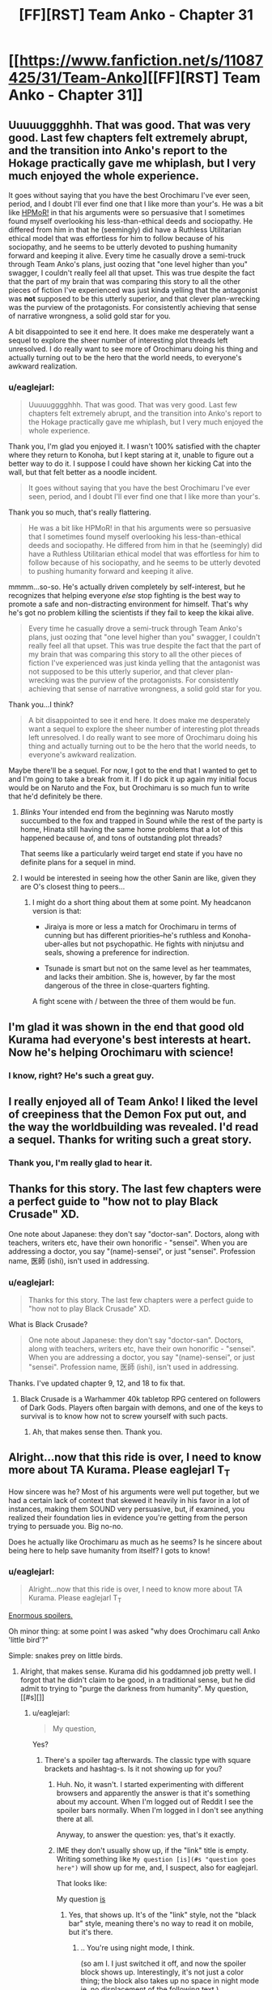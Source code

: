 #+TITLE: [FF][RST] Team Anko - Chapter 31

* [[https://www.fanfiction.net/s/11087425/31/Team-Anko][[FF][RST] Team Anko - Chapter 31]]
:PROPERTIES:
:Author: eaglejarl
:Score: 28
:DateUnix: 1454002895.0
:DateShort: 2016-Jan-28
:END:

** Uuuuugggghhh. That was good. That was *very good*. Last few chapters felt extremely abrupt, and the transition into Anko's report to the Hokage practically gave me whiplash, but I very much enjoyed the whole experience.

It goes without saying that you have the best Orochimaru I've ever seen, period, and I doubt I'll ever find one that I like more than your's. He was a bit like [[#s][HPMoR!]] in that his arguments were so persuasive that I sometimes found myself overlooking his less-than-ethical deeds and sociopathy. He differed from him in that he (seemingly) did have a Ruthless Utilitarian ethical model that was effortless for him to follow because of his sociopathy, and he seems to be utterly devoted to pushing humanity forward and keeping it alive. Every time he casually drove a semi-truck through Team Anko's plans, just oozing that "one level higher than you" swagger, I couldn't really feel all that upset. This was true despite the fact that the part of my brain that was comparing this story to all the other pieces of fiction I've experienced was just kinda yelling that the antagonist was *not* supposed to be this utterly superior, and that clever plan-wrecking was the purview of the protagonists. For consistently achieving that sense of narrative wrongness, a solid gold star for you.

A bit disappointed to see it end here. It does make me desperately want a sequel to explore the sheer number of interesting plot threads left unresolved. I do really want to see more of Orochimaru doing his thing and actually turning out to be the hero that the world needs, to everyone's awkward realization.
:PROPERTIES:
:Author: XxChronOblivionxX
:Score: 11
:DateUnix: 1454006576.0
:DateShort: 2016-Jan-28
:END:

*** u/eaglejarl:
#+begin_quote
  Uuuuugggghhh. That was good. That was very good. Last few chapters felt extremely abrupt, and the transition into Anko's report to the Hokage practically gave me whiplash, but I very much enjoyed the whole experience.
#+end_quote

Thank you, I'm glad you enjoyed it. I wasn't 100% satisfied with the chapter where they return to Konoha, but I kept staring at it, unable to figure out a better way to do it. I suppose I could have shown her kicking Cat into the wall, but that felt better as a noodle incident.

#+begin_quote
  It goes without saying that you have the best Orochimaru I've ever seen, period, and I doubt I'll ever find one that I like more than your's.
#+end_quote

Thank you so much, that's really flattering.

#+begin_quote
  He was a bit like HPMoR! in that his arguments were so persuasive that I sometimes found myself overlooking his less-than-ethical deeds and sociopathy. He differed from him in that he (seemingly) did have a Ruthless Utilitarian ethical model that was effortless for him to follow because of his sociopathy, and he seems to be utterly devoted to pushing humanity forward and keeping it alive.
#+end_quote

mmmm...so-so. He's actually driven completely by self-interest, but he recognizes that helping everyone /else/ stop fighting is the best way to promote a safe and non-distracting environment for himself. That's why he's got no problem killing the scientists if they fail to keep the kikai alive.

#+begin_quote
  Every time he casually drove a semi-truck through Team Anko's plans, just oozing that "one level higher than you" swagger, I couldn't really feel all that upset. This was true despite the fact that the part of my brain that was comparing this story to all the other pieces of fiction I've experienced was just kinda yelling that the antagonist was not supposed to be this utterly superior, and that clever plan-wrecking was the purview of the protagonists. For consistently achieving that sense of narrative wrongness, a solid gold star for you.
#+end_quote

Thank you...I think?

#+begin_quote
  A bit disappointed to see it end here. It does make me desperately want a sequel to explore the sheer number of interesting plot threads left unresolved. I do really want to see more of Orochimaru doing his thing and actually turning out to be the hero that the world needs, to everyone's awkward realization.
#+end_quote

Maybe there'll be a sequel. For now, I got to the end that I wanted to get to and I'm going to take a break from it. If I do pick it up again my initial focus would be on Naruto and the Fox, but Orochimaru is so much fun to write that he'd definitely be there.
:PROPERTIES:
:Author: eaglejarl
:Score: 8
:DateUnix: 1454010769.0
:DateShort: 2016-Jan-28
:END:

**** /Blinks/ Your intended end from the beginning was Naruto mostly succumbed to the fox and trapped in Sound while the rest of the party is home, Hinata still having the same home problems that a lot of this happened because of, and tons of outstanding plot threads?

That seems like a particularly weird target end state if you have no definite plans for a sequel in mind.
:PROPERTIES:
:Author: LeonCross
:Score: 6
:DateUnix: 1454093193.0
:DateShort: 2016-Jan-29
:END:


**** I would be interested in seeing how the other Sanin are like, given they are O's closest thing to peers...
:PROPERTIES:
:Author: clawclawbite
:Score: 3
:DateUnix: 1454023357.0
:DateShort: 2016-Jan-29
:END:

***** I might do a short thing about them at some point. My headcanon version is that:

- Jiraiya is more or less a match for Orochimaru in terms of cunning but has different priorities--he's ruthless and Konoha-uber-alles but not psychopathic. He fights with ninjutsu and seals, showing a preference for indirection.

- Tsunade is smart but not on the same level as her teammates, and lacks their ambition. She is, however, by far the most dangerous of the three in close-quarters fighting.

A fight scene with / between the three of them would be fun.
:PROPERTIES:
:Author: eaglejarl
:Score: 9
:DateUnix: 1454024656.0
:DateShort: 2016-Jan-29
:END:


** I'm glad it was shown in the end that good old Kurama had everyone's best interests at heart. Now he's helping Orochimaru with science!
:PROPERTIES:
:Author: JackStargazer
:Score: 8
:DateUnix: 1454033423.0
:DateShort: 2016-Jan-29
:END:

*** I know, right? He's such a great guy.
:PROPERTIES:
:Author: eaglejarl
:Score: 4
:DateUnix: 1454042217.0
:DateShort: 2016-Jan-29
:END:


** I really enjoyed all of Team Anko! I liked the level of creepiness that the Demon Fox put out, and the way the worldbuilding was revealed. I'd read a sequel. Thanks for writing such a great story.
:PROPERTIES:
:Author: blazinghand
:Score: 6
:DateUnix: 1454005727.0
:DateShort: 2016-Jan-28
:END:

*** Thank you, I'm really glad to hear it.
:PROPERTIES:
:Author: eaglejarl
:Score: 1
:DateUnix: 1454008570.0
:DateShort: 2016-Jan-28
:END:


** Thanks for this story. The last few chapters were a perfect guide to "how not to play Black Crusade" XD.

One note about Japanese: they don't say "doctor-san". Doctors, along with teachers, writers etc, have their own honorific - "sensei". When you are addressing a doctor, you say "(name)-sensei", or just "sensei". Profession name, 医師 (ishi), isn't used in addressing.
:PROPERTIES:
:Author: vallar57
:Score: 6
:DateUnix: 1454006796.0
:DateShort: 2016-Jan-28
:END:

*** u/eaglejarl:
#+begin_quote
  Thanks for this story. The last few chapters were a perfect guide to "how not to play Black Crusade" XD.
#+end_quote

What is Black Crusade?

#+begin_quote
  One note about Japanese: they don't say "doctor-san". Doctors, along with teachers, writers etc, have their own honorific - "sensei". When you are addressing a doctor, you say "(name)-sensei", or just "sensei". Profession name, 医師 (ishi), isn't used in addressing.
#+end_quote

Thanks. I've updated chapter 9, 12, and 18 to fix that.
:PROPERTIES:
:Author: eaglejarl
:Score: 3
:DateUnix: 1454008536.0
:DateShort: 2016-Jan-28
:END:

**** Black Crusade is a Warhammer 40k tabletop RPG centered on followers of Dark Gods. Players often bargain with demons, and one of the keys to survival is to know how not to screw yourself with such pacts.
:PROPERTIES:
:Author: vallar57
:Score: 2
:DateUnix: 1454009011.0
:DateShort: 2016-Jan-28
:END:

***** Ah, that makes sense then. Thank you.
:PROPERTIES:
:Author: eaglejarl
:Score: 1
:DateUnix: 1454012663.0
:DateShort: 2016-Jan-28
:END:


** Alright...now that this ride is over, I need to know more about TA Kurama. Please eaglejarl T_T

How sincere was he? Most of his arguments were well put together, but we had a certain lack of context that skewed it heavily in his favor in a lot of instances, making them SOUND very persuasive, but, if examined, you realized their foundation lies in evidence you're getting from the person trying to persuade you. Big no-no.

Does he actually like Orochimaru as much as he seems? Is he sincere about being here to help save humanity from itself? I gots to know!
:PROPERTIES:
:Author: Kishoto
:Score: 4
:DateUnix: 1454026078.0
:DateShort: 2016-Jan-29
:END:

*** u/eaglejarl:
#+begin_quote
  Alright...now that this ride is over, I need to know more about TA Kurama. Please eaglejarl T_T
#+end_quote

[[#s][Enormous spoilers.]]

Oh minor thing: at some point I was asked "why does Orochimaru call Anko 'little bird'?"

Simple: snakes prey on little birds.
:PROPERTIES:
:Author: eaglejarl
:Score: 6
:DateUnix: 1454027337.0
:DateShort: 2016-Jan-29
:END:

**** Alright, that makes sense. Kurama did his goddamned job pretty well. I forgot that he didn't claim to be good, in a traditional sense, but he did admit to trying to "purge the darkness from humanity". My question,[[#s][]]
:PROPERTIES:
:Author: Kishoto
:Score: 4
:DateUnix: 1454030214.0
:DateShort: 2016-Jan-29
:END:

***** u/eaglejarl:
#+begin_quote
  My question,
#+end_quote

Yes?
:PROPERTIES:
:Author: eaglejarl
:Score: 3
:DateUnix: 1454033069.0
:DateShort: 2016-Jan-29
:END:

****** There's a spoiler tag afterwards. The classic type with square brackets and hashtag-s. Is it not showing up for you?
:PROPERTIES:
:Author: Kishoto
:Score: 3
:DateUnix: 1454033289.0
:DateShort: 2016-Jan-29
:END:

******* Huh. No, it wasn't. I started experimenting with different browsers and apparently the answer is that it's something about my account. When I'm logged out of Reddit I see the spoiler bars normally. When I'm logged in I don't see anything there at all.

Anyway, to answer the question: yes, that's it exactly.
:PROPERTIES:
:Author: eaglejarl
:Score: 2
:DateUnix: 1454042069.0
:DateShort: 2016-Jan-29
:END:


******* IME they don't usually show up, if the "link" title is empty. Writing something like =My question [is](#s "question goes here")= will show up for me, and, I suspect, also for eaglejarl.

That looks like:

My question [[#s][is]]
:PROPERTIES:
:Author: tilkau
:Score: 1
:DateUnix: 1454059194.0
:DateShort: 2016-Jan-29
:END:

******** Yes, that shows up. It's of the "link" style, not the "black bar" style, meaning there's no way to read it on mobile, but it's there.
:PROPERTIES:
:Author: eaglejarl
:Score: 1
:DateUnix: 1454082432.0
:DateShort: 2016-Jan-29
:END:

********* .. You're using night mode, I think.

(so am I. I just switched it off, and now the spoiler block shows up. Interestingly, it's not just a color thing; the block also takes up no space in night mode ie. no displacement of the following text.)
:PROPERTIES:
:Author: tilkau
:Score: 1
:DateUnix: 1454116766.0
:DateShort: 2016-Jan-30
:END:

********** u/eaglejarl:
#+begin_quote
  .. You're using night mode, I think.
#+end_quote

Sadly, no. I wish I were, because that would have been an easy fix.

It's clearly something about Reddit, not about my computer or my browser or my plugins, but I've been through every preference I can find and I don't see anything relevant.
:PROPERTIES:
:Author: eaglejarl
:Score: 1
:DateUnix: 1454136393.0
:DateShort: 2016-Jan-30
:END:

*********** Is Kurama's assertion that he cannot break promises true? Or do promises hold no sway over him other than all that guilt he must feel, the poor guy?
:PROPERTIES:
:Author: ianstlawrence
:Score: 1
:DateUnix: 1454808574.0
:DateShort: 2016-Feb-07
:END:

************ [[#s][I]]
:PROPERTIES:
:Author: eaglejarl
:Score: 1
:DateUnix: 1454890985.0
:DateShort: 2016-Feb-08
:END:

************* Why not have the promise thing be a lie? Did you have a strong reason for that? Because, to me, it almost makes more sense for that to just be another lie, even if its rooted in mythology surrounding the Tailed Beasts, that could just be something Kurama himself started when he first was released.

Also, thanks for the reply!
:PROPERTIES:
:Author: ianstlawrence
:Score: 1
:DateUnix: 1456631173.0
:DateShort: 2016-Feb-28
:END:

************** I didn't have a strong reason for it, no. Just trope programming that I recognized but didn't feel the need to change. I very much like the idea that Kurama was the one who spread the "must be truthful" myths, though. That's clever.

#+begin_quote
  Also, thanks for the reply!
#+end_quote

You're welcome.
:PROPERTIES:
:Author: eaglejarl
:Score: 1
:DateUnix: 1456725092.0
:DateShort: 2016-Feb-29
:END:


** Important drop today, and it was ready early so I saw no reason to wait.
:PROPERTIES:
:Author: eaglejarl
:Score: 4
:DateUnix: 1454002914.0
:DateShort: 2016-Jan-28
:END:


** Some criticism:

A. the interaction of Anko/Reizo/Ibiki wasn't well-written. The primary issue is one of over description. You explicitly write that Reizo is Anko's girlfriend and lover and that Ibiki is her boyfriend/lover, which isn't necessary given the scene that immediately follows. You could have simply written Anko arriving in her house, Reizo and Ibiki comforting her, and the reader would have made the obvious connections.

-you write:

"Ibiki and Reizo pressed close; Anko was a tactile person, and the best reassurance they could give was simple contact and a willing ear."

Here again you overdescribe. If Reizo and Ibiki pressing close, we can assume that Anko is a tactile person; we don't have to be told that.

"Having to do those things to her own students must have torn Anko apart. She still had nightmares every couple of months about Orochimaru's training; *she always woke up screaming and lashing out*" Again this part feels extraneous.

"Reizo smiled; the laugh was a good sign. No matter how broken Anko was when she came home, once she managed to find something funny---no matter how dark or disturbing it might be---there was daylight ahead. Sometimes a long way ahead, but ahead." Maybe some people enjoy the inner narration of characters in this way, but this seems obvious. Do the readers really need that spelled out?

"Reizo looked at Ibiki with a confused frown, *silently asking if the joke was another 'ninja thing' and could he translate for the poor civilian*? He shrugged, just as mystified. Why was it funny that Shino and Hinata weren't going to be allowed to see their families?"

Again this is pretty extraneous. Just have her look at Ibiki with a puzzled frown, he shrugs, and readers get the implication.

"A moment later her eyes popped open; she looked up at his face and there were no defenses left, nothing to shield the woman inside the ninja's uniform."

I understand that the theme of this chapter here is to show Anko's emotional vulnerability but again I feel as though a better way to write this would be to be more implicit than just outright basically saying "this chapter is where I show Anko has feelings by showing her being vulnerable with her lovers".

Anyways, I've read/skimmed the fic as a whole and while I don't really feel like going through and critiquing the whole thing I will summarize by saying that I think your writing would be significantly improved by working on removing some description. On the other hand, the fic would also be improved by fleshing out some scenes (the return to Konoha, for one) more, so I'm not sure that blanket advice to streamline is a good idea.

B. This is more subjective and related to the tone of work: I personally found the introduction of the Republic annoying. If we take Naruto canon feats (even before the hilarious serial escalation of the World War arc late in manga/anime) seriously there's zero way guns are threatening to any ninja post Chunin rank. I understand that lets you dramatically escalate the fic and throw new variables into the work, but was done rather clumsily.

Some praise:

I'll echo the others here in saying that Orochimaru and Kurama were pretty well-portrayed as more intelligent than others. Their plans were well-designed with lots of contingencies and they generally stole very scene they were in.

Congrats on finishing the story, its rare that a good fanfic gets completed.
:PROPERTIES:
:Author: gardenofjew
:Score: 7
:DateUnix: 1454014436.0
:DateShort: 2016-Jan-29
:END:

*** Thank you for the critique. I'm glad you enjoyed it.
:PROPERTIES:
:Author: eaglejarl
:Score: 5
:DateUnix: 1454016562.0
:DateShort: 2016-Jan-29
:END:


*** u/IomKg:
#+begin_quote
  Why was it funny that Shino and Hinata weren't going to be allowed to see their families?"
#+end_quote

I suppose it's funny in the sense of "Imagine the face on Hiashi when he hears about that!", and how Hinata's family is abusing her..
:PROPERTIES:
:Author: IomKg
:Score: 3
:DateUnix: 1454018014.0
:DateShort: 2016-Jan-29
:END:


** Don't forget to change the story's status from =In-Progress= to =Complete= in FanFiction.net's interface. Some people filter incomplete stories from their browsing.
:PROPERTIES:
:Author: ToaKraka
:Score: 3
:DateUnix: 1454037992.0
:DateShort: 2016-Jan-29
:END:

*** Thank you, done. I also bumped the rating from T to M and put a note in the description about the M being due to combat and cursing.
:PROPERTIES:
:Author: eaglejarl
:Score: 3
:DateUnix: 1454042200.0
:DateShort: 2016-Jan-29
:END:


** Thanks for the fic.
:PROPERTIES:
:Author: IomKg
:Score: 2
:DateUnix: 1454012159.0
:DateShort: 2016-Jan-28
:END:

*** You're welcome.
:PROPERTIES:
:Author: eaglejarl
:Score: 1
:DateUnix: 1454012294.0
:DateShort: 2016-Jan-28
:END:


** Nice pun at the end, there.
:PROPERTIES:
:Author: TennisMaster2
:Score: 2
:DateUnix: 1454019204.0
:DateShort: 2016-Jan-29
:END:

*** Thank you, I was proud of it. :>
:PROPERTIES:
:Author: eaglejarl
:Score: 1
:DateUnix: 1454022085.0
:DateShort: 2016-Jan-29
:END:


** Thanks for the ride. I'm disappointed it ended.
:PROPERTIES:
:Author: kaukamieli
:Score: 1
:DateUnix: 1454118638.0
:DateShort: 2016-Jan-30
:END:

*** Thank you so much; it's really nice to know that people enjoy things.
:PROPERTIES:
:Author: eaglejarl
:Score: 1
:DateUnix: 1454178408.0
:DateShort: 2016-Jan-30
:END:


** Just caught up, and was surprised to see it finish here. Thanks for the ride - it was fantastic.
:PROPERTIES:
:Author: brandalizing
:Score: 1
:DateUnix: 1454176384.0
:DateShort: 2016-Jan-30
:END:

*** Thank you so much; I'm glad you enjoyed it.
:PROPERTIES:
:Author: eaglejarl
:Score: 1
:DateUnix: 1454178385.0
:DateShort: 2016-Jan-30
:END:


** Hah! Close the tab without writing something? A pox on your prediction! [[https://www.reddit.com/r/WritingPrompts/comments/43fgw0/wp_you_are_a_therapist_who_have_just_received_a/czhuaxx]]

(OK, no pox, really, and you win. If your prediction wasn't true, in reality, I'd be shocked. Good story after all, even if I now wonder all the directions the universe could go in!)
:PROPERTIES:
:Author: wyantb
:Score: 1
:DateUnix: 1454184567.0
:DateShort: 2016-Jan-30
:END:


** u/liamash3:
#+begin_quote
  It wasn't that Shikamaru couldn't run, it wasn't his legs that were damaged, after all, but that kind of sustained exertion was also really strenuous and wouldn't be good for him
#+end_quote

good for him.

Well, I confess I didn't expect an end here. Was a good cooldown scene with Anko relating her past few weeks to friends and lovers, struggling with guilt and grief and possibly anger while she did so.

As to writing stories, I've been doing so for a year or two now. Haven't gotten about to finishing any, but I have fun coming up with ideas and writing plots based on them.
:PROPERTIES:
:Author: liamash3
:Score: 1
:DateUnix: 1454225483.0
:DateShort: 2016-Jan-31
:END:

*** I'm not sure what the relevance of that Shikamaru quote is...?

As to your writing: post them! Getting feedback from readers is very motivating.
:PROPERTIES:
:Author: eaglejarl
:Score: 1
:DateUnix: 1454303833.0
:DateShort: 2016-Feb-01
:END:

**** u/liamash3:
#+begin_quote
  I'm not sure what the relevance of that Shikamaru quote is...?
#+end_quote

I...may have been quoting something from another Naruto fic there by mistake. Possibly a misspelling from Dreaming of Sunshine?

#+begin_quote
  As to your writing: post them! Getting feedback from readers is very motivating.
#+end_quote

I do post them, yep, generally over on the forums [[https://forums.sufficientvelocity.com/threads/mizus-story-list.21617/][Sufficient Velocity]]. The main ones I'm writing for presently are on the sister website, Questionable Questing, due to content not really fitting SV's rules and restrictions (due to being 18+ in some themes).
:PROPERTIES:
:Author: liamash3
:Score: 1
:DateUnix: 1454305256.0
:DateShort: 2016-Feb-01
:END:


** Simply stunning, EagleJarl. I'd have gotten to this earlier, but I'm in the middle of transitioning my mobile reading to a different app, and had not yet transferred about half of the in-progress stories I've been reading.

--------------

I think I've only seen an Orichimaru pulled off that well once before, [[#s][although]]

Your version of Naruto's world seems like a fun place for a whole new level of conflict once the muggles start getting mixed in, and I can't help but wonder at what the ninja might try to keep up. Basic alliances? Unseal secrets? Unseal Bijuu? Create another "Sage of the Six Paths"-like event?

I think interactions between Kurama and the other Demon hosts would be interesting, depending on possible host/demon awareness and interaction with each other.

--------------

I sat down and wrote for a short bit. If I were to title it, I'd tentatively call it 'Showman'. I'm not exactly sure where I'm going with it, but I'll let it play out. So far, it's about a guy with a custom Tarot deck he made himself that he tells stories with. Not sure where I'm going with it, but things are already popping up(Telling the future has a price, that the main character absolutely does not want to pay.) that seem interesting. Oh, and writing is a slow process for me and I tend to get sidetracked easily, so I got that going for me, which is nice. :/

I signed up to FictionPress to post it, but I need to wait half a day.

RemindMe! 12 hours
:PROPERTIES:
:Author: Riddle-Tom_Riddle
:Score: 1
:DateUnix: 1454907173.0
:DateShort: 2016-Feb-08
:END:

*** I will be messaging you on [[http://www.wolframalpha.com/input/?i=2016-02-08%2016:53:17%20UTC%20To%20Local%20Time][*2016-02-08 16:53:17 UTC*]] to remind you of [[https://www.reddit.com/r/rational/comments/434cy9/ffrst_team_anko_chapter_31/czrw9yt][*this link.*]]

[[http://www.reddit.com/message/compose/?to=RemindMeBot&subject=Reminder&message=%5Bhttps://www.reddit.com/r/rational/comments/434cy9/ffrst_team_anko_chapter_31/czrw9yt%5D%0A%0ARemindMe!%20%2012%20hours][*CLICK THIS LINK*]] to send a PM to also be reminded and to reduce spam.

^{Parent commenter can} [[http://www.reddit.com/message/compose/?to=RemindMeBot&subject=Delete%20Comment&message=Delete!%20czrwagt][^{delete this message to hide from others.}]]

--------------

[[http://www.reddit.com/r/RemindMeBot/comments/24duzp/remindmebot_info/][^{[FAQs]}]]

[[http://www.reddit.com/message/compose/?to=RemindMeBot&subject=Reminder&message=%5BLINK%20INSIDE%20SQUARE%20BRACKETS%20else%20default%20to%20FAQs%5D%0A%0ANOTE:%20Don't%20forget%20to%20add%20the%20time%20options%20after%20the%20command.%0A%0ARemindMe!][^{[Custom]}]]
[[http://www.reddit.com/message/compose/?to=RemindMeBot&subject=List%20Of%20Reminders&message=MyReminders!][^{[Your Reminders]}]]
[[http://www.reddit.com/message/compose/?to=RemindMeBotWrangler&subject=Feedback][^{[Feedback]}]]
[[https://github.com/SIlver--/remindmebot-reddit][^{[Code]}]]
:PROPERTIES:
:Author: RemindMeBot
:Score: 1
:DateUnix: 1454907201.0
:DateShort: 2016-Feb-08
:END:
